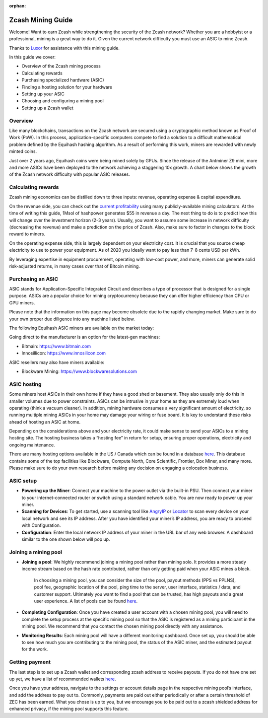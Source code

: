 :orphan:

.. _zcash_mining_guide:

Zcash Mining Guide
==================

Welcome! Want to earn Zcash while strengthening the security of the Zcash network? Whether you are a hobbyist or a professional, mining is a great way to do it. Given the current network difficulty you must use an ASIC to mine Zcash.

Thanks to `Luxor <https://mining.luxor.tech/>`_ for assistance with this mining guide. 

In this guide we cover:

* Overview of the Zcash mining process
* Calculating rewards
* Purchasing specialized hardware (ASIC)
* Finding a hosting solution for your hardware
* Setting up your ASIC
* Choosing and configuring a mining pool 
* Setting up a Zcash wallet

Overview
--------
Like many blockchains, transactions on the Zcash network are secured using a cryptographic method known as Proof of Work (PoW). In this process, application-specific computers compete to find a solution to a difficult mathematical problem defined by the Equihash hashing algorithm. As a result of performing this work, miners are rewarded with newly minted coins. 

Just over 2 years ago, Equihash coins were being mined solely by GPUs. Since the release of the Antminer Z9 mini, more and more ASICs have been deployed to the network achieving a staggering 10x growth. A chart below shows the growth of the Zcash network difficulty with popular ASIC releases.

.. image:: images/mining_zcash_difficulty.png 

Calculating rewards
-------------------

Zcash mining economics can be distilled down to three inputs: revenue, operating expense & capital expenditure. 

On the revenue side, you can check out the `current profitability <https://whattomine.com/asic>`_ using many publicly-available mining calculators. At the time of writing this guide, 1Msol of hashpower generates $55 in revenue a day. The next thing to do is to predict how this will change over the investment horizon (2-3 years). Usually, you want to assume some increase in network difficulty (decreasing the revenue) and make a prediction on the price of Zcash. Also, make sure to factor in changes to the block reward to miners. 

On the operating expense side, this is largely dependent on your electricity cost. It is crucial that you source cheap electricity to use to power your equipment. As of 2020 you ideally want to pay less than 7-8 cents USD per kWh.

By leveraging expertise in equipment procurement, operating with low-cost power, and more, miners can generate solid risk-adjusted returns, in many cases over that of Bitcoin mining.

Purchasing an ASIC
------------------

ASIC stands for Application-Specific Integrated Circuit and describes a type of processor that is designed for a single purpose. ASICs are a popular choice for mining cryptocurrency because they can offer higher efficiency than CPU or GPU miners. 

Please note that the information on this page may become obsolete due to the rapidly changing market. Make sure to do your own proper due diligence into any machine listed below.

The following Equihash ASIC miners are available on the market today:

.. image:: images/mining_asics.png 

Going direct to the manufacturer is an option for the latest-gen machines:

* Bitmain: https://www.bitmain.com
* Innosillicon: https://www.innosilicon.com

ASIC resellers may also have miners available:

* Blockware Mining: https://www.blockwaresolutions.com

ASIC hosting
------------

Some miners host ASICs in their own home if they have a good shed or basement. They also usually only do this in smaller volumes due to power constraints. ASICs can be intrusive in your home as they are extremely loud when operating (think a vacuum cleaner). In addition, mining hardware consumes a very significant amount of electricity, so running multiple mining ASICs in your home may damage your wiring or fuse board. It is key to understand these risks ahead of hosting an ASIC at home. 

Depending on the considerations above and your electricity rate, it could make sense to send your ASICs to a mining hosting site. The hosting business takes a “hosting fee” in return for setup, ensuring proper operations, electricity and ongoing maintenance.

There are many hosting options available in the US / Canada which can be found in a database `here <https://hashrateindex.com/farms>`_. This database contains some of the top facilities like Blockware, Compute North, Core Scientific, Frontier, Box Miner, and many more.  Please make sure to do your own research before making any decision on engaging a colocation business.

ASIC setup
----------

* **Powering up the Miner**: Connect your machine to the power outlet via the built-in PSU. Then connect your miner to your internet-connected router or switch using a standard network cable. You are now ready to power up your miner.

* **Scanning for Devices**: To get started, use a scanning tool like `AngryIP <https://angryip.org/>`_ or `Locator <https://minerstat.com/software/locator>`_ to scan every device on your local network and see its IP address. After you have identified your miner’s IP address, you are ready to proceed with Configuration.

* **Configuration**: Enter the local network IP address of your miner in the URL bar of any web browser. A dashboard similar to the one shown below will pop up. 

.. image:: images/mining_dashboard.png 

Joining a mining pool
---------------------

* **Joining a pool**: We highly recommend joining a mining pool rather than mining solo. It provides a more steady income stream based on the hash rate contributed, rather than only getting paid when your ASIC mines a block. 

	In choosing a mining pool, you can consider the size of the pool, payout methods (PPS vs PPLNS), pool fee, geographic location of the pool, ping time to the server, user interface, statistics / data, and customer support. Ultimately you want to find a pool that can be trusted, has high payouts and a great user experience. A list of pools can be found `here <https://www.poolwatch.io/coin/zcash>`_. 

* **Completing Configuration**: Once you have created a user account with a chosen mining pool, you will need to complete the setup process at the specific mining pool so that the ASIC is registered as a mining participant in the mining pool. We recommend that you contact the chosen mining pool directly with any assistance. 

* **Monitoring Results**:  Each mining pool will have a different monitoring dashboard. Once set up, you should be able to see how much you are contributing to the mining pool, the status of the ASIC miner, and the estimated payout for the work. 

Getting payment
---------------

The last step is to set up a Zcash wallet and corresponding zcash address to receive payouts. If you do not have one set up yet, we have a list of recommended wallets `here <https://z.cash/wallets/>`_. 

Once you have your address, navigate to the settings or account details page in the respective mining pool’s interface, and add the address to pay out to. Commonly, payments are paid out either periodically or after a certain threshold of ZEC has been earned. What you chose is up to you, but we encourage you to be paid out to a zcash shielded address for enhanced privacy, if the mining pool supports this feature. 

